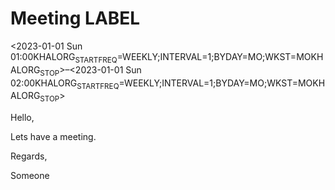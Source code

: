 * Meeting                                                                :LABEL:
  <2023-01-01 Sun 01:00KHALORG_STARTFREQ=WEEKLY;INTERVAL=1;BYDAY=MO;WKST=MOKHALORG_STOP>--<2023-01-01 Sun 02:00KHALORG_STARTFREQ=WEEKLY;INTERVAL=1;BYDAY=MO;WKST=MOKHALORG_STOP>
  :PROPERTIES:
  :ID: 123
  :CALENDAR: outlook
  :LOCATION: Somewhere
  :ORGANIZER: Someone (someone@outlook.com)
  :ATTENDEES: test@test.com, test2@test.com
  :URL: www.test.com
  :END:
  Hello,

  Lets have a meeting.

  Regards,


  Someone
